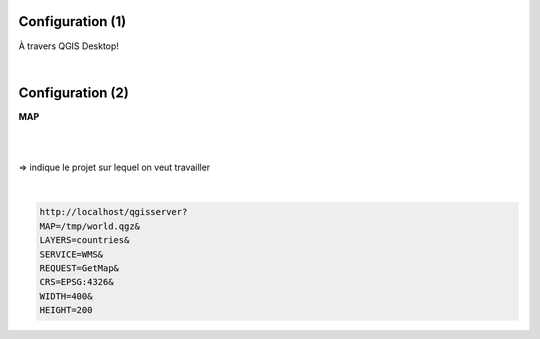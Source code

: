 Configuration (1)
=================

À travers QGIS Desktop!

|
.. image:: imgs/config0.png
  :width: 500pt
  :align: center


Configuration (2)
=================
**MAP**

|
|
=> indique le projet sur lequel on veut travailler

|
.. code-block::

  http://localhost/qgisserver?
  MAP=/tmp/world.qgz&
  LAYERS=countries&
  SERVICE=WMS&
  REQUEST=GetMap&
  CRS=EPSG:4326&
  WIDTH=400&
  HEIGHT=200
